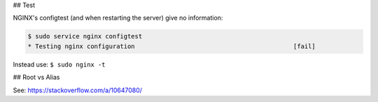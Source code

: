 ## Test

NGINX's configtest (and when restarting the server) give no information:

.. code::

    $ sudo service nginx configtest
    * Testing nginx configuration                                           [fail]
 
Instead use: ``$ sudo nginx -t``

## Root vs Alias

See: https://stackoverflow.com/a/10647080/
